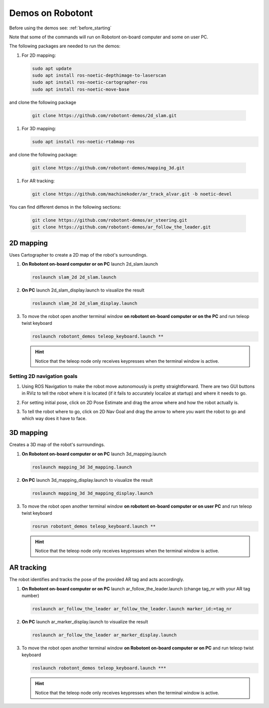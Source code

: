 .. _demos_on_robot:

#################
Demos on Robotont
#################

Before using the demos see: :ref:`before_starting`

Note that some of the commands will run on Robotont on-board computer and some on user PC.

The following packages are needed to run the demos:

#. For 2D mapping:

   .. code-block:: bash
      
      sudo apt update
      sudo apt install ros-noetic-depthimage-to-laserscan
      sudo apt install ros-noetic-cartographer-ros
      sudo apt install ros-noetic-move-base

and clone the following package

   .. code-block:: bash
      
      git clone https://github.com/robotont-demos/2d_slam.git

#. For 3D mapping:

   .. code-block:: bash
      
      sudo apt install ros-noetic-rtabmap-ros

and clone the following package: 
      
   .. code-block:: bash
      
      git clone https://github.com/robotont-demos/mapping_3d.git

#. For AR tracking:

   .. code-block:: bash
      
      git clone https://github.com/machinekoder/ar_track_alvar.git -b noetic-devel

 
You can find different demos in the following sections:


   .. code-block:: bash
      
      git clone https://github.com/robotont-demos/ar_steering.git
      git clone https://github.com/robotont-demos/ar_follow_the_leader.git

2D mapping
----------

Uses Cartographer to create a 2D map of the robot's surroundings.

#. **On Robotont on-board computer or on PC** launch 2d_slam.launch

   .. code-block:: bash
      
      roslaunch slam_2d 2d_slam.launch

#. **On PC** launch 2d_slam_display.launch to visualize the result

   .. code-block:: bash
      
      roslaunch slam_2d 2d_slam_display.launch

#. To move the robot open another terminal window **on robotont on-board computer or on the PC** and run teleop twist keyboard

   .. code-block:: bash
      
      roslaunch robotont_demos teleop_keyboard.launch **

   .. hint:: Notice that the teleop node only receives keypresses when the terminal window is active.

Setting 2D navigation goals
****************************

#. Using ROS Navigation to make the robot move autonomously is pretty straightforward. There are two GUI buttons in RViz to tell the robot where it is located (if it fails to accurately localize at startup) and where it needs to go.

#. For setting initial pose, click on 2D Pose Estimate and drag the arrow where and how the robot actually is.
 
   .. image:: /files/pictures/poseestimatearrow.png
    :width: 400


#.  To tell the robot where to go, click on 2D Nav Goal
    and drag the arrow to where you want the robot to go
    and which way does it have to face.

   .. image:: /files/pictures/2dnavgoalarrow.png
    :width: 400


3D mapping
----------

Creates a 3D map of the robot's surroundings.

#. **On Robotont on-board computer or on PC** launch 3d_mapping.launch

   .. code-block:: bash
      
      roslaunch mapping_3d 3d_mapping.launch

#. **On PC** launch 3d_mapping_display.launch to visualize the result

   .. code-block:: bash
      
      roslaunch mapping_3d 3d_mapping_display.launch

#. To move the robot open another terminal window **on robotont on-board computer or on user PC** and run teleop twist keyboard

   .. code-block:: bash
      
      rosrun robotont_demos teleop_keyboard.launch **

   .. hint:: Notice that the teleop node only receives keypresses when the terminal window is active.

  .. image:: /files/pictures/3dmap.png
    :width: 400

AR tracking
-----------

The robot identifies and tracks the pose of the provided AR tag and acts accordingly.

#. **On Robotont on-board computer or on PC** launch ar_follow_the_leader.launch (change tag_nr with your AR tag number)

   .. code-block:: bash
      
      roslaunch ar_follow_the_leader ar_follow_the_leader.launch marker_id:=tag_nr

#. **On PC** launch ar_marker_display.launch to visualize the result

   .. code-block:: bash
      
      roslaunch ar_follow_the_leader ar_marker_display.launch

#. To move the robot open another terminal window **on Robotont on-board computer or on PC** and run teleop twist keyboard

   .. code-block:: bash
      
      roslaunch robotont_demos teleop_keyboard.launch ***
    
    
   .. hint:: Notice that the teleop node only receives keypresses when the terminal window is active.
